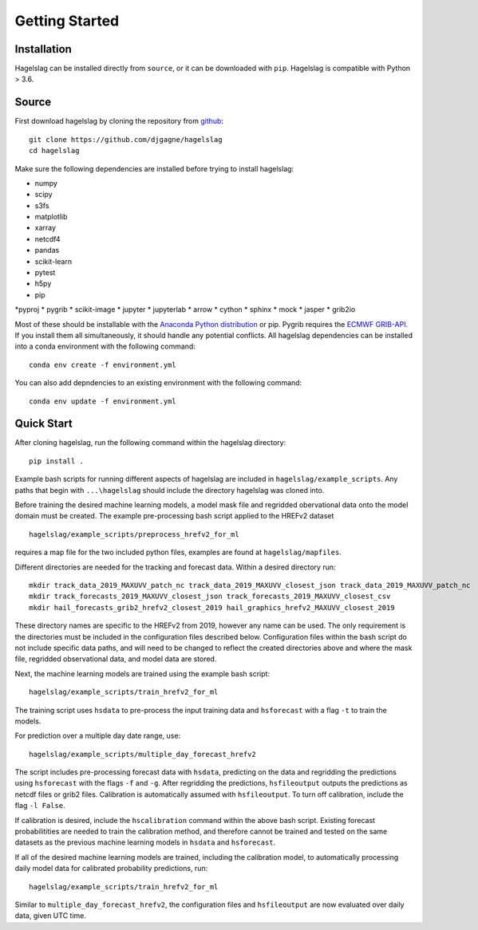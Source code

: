 .. title:: Getting Started

.. getting_started:

Getting Started
===============

Installation
------------

Hagelslag can be installed directly from ``source``, or it can be downloaded with ``pip``. Hagelslag is compatible with
Python > 3.6.

Source
------
First download hagelslag by cloning the repository from `github <https://github.com/djgagne/hagelslag>`_::
    
    git clone https://github.com/djgagne/hagelslag
    cd hagelslag

Make sure the following dependencies are installed before trying to install hagelslag:

* numpy
* scipy
* s3fs
* matplotlib
* xarray
* netcdf4
* pandas
* scikit-learn
* pytest
* h5py
* pip
*pyproj
* pygrib
* scikit-image
* jupyter
* jupyterlab
* arrow
* cython
* sphinx
* mock
* jasper
* grib2io

Most of these should be installable with the `Anaconda Python distribution <https://www.continuum.io/downloads>`_ or pip.
Pygrib requires the `ECMWF GRIB-API <https://software.ecmwf.int/wiki/display/GRIB/Home>`_.
If you install them all simultaneously, it should handle any potential conflicts.
All hagelslag dependencies can be installed into a conda environment with the following command::

    conda env create -f environment.yml

You can also add depndencies to an existing environment with the following command::

   conda env update -f environment.yml

Quick Start 
------
After cloning hagelslag, run the following command within the hagelslag directory::
    
    pip install .

Example bash scripts for running different aspects of hagelslag are included in ``hagelslag/example_scripts``. 
Any paths that begin with ``...\hagelslag`` should include the directory hagelslag was cloned into.


Before training the desired machine learning models, a model mask file and regridded obervational data onto the model 
domain must be created. The example pre-processing bash script applied to the HREFv2 dataset ::
    
    hagelslag/example_scripts/preprocess_hrefv2_for_ml

requires a map file for the two included python files, examples are found at ``hagelslag/mapfiles``.

Different directories are needed for the tracking and forecast data. Within a desired directory run::
    
    mkdir track_data_2019_MAXUVV_patch_nc track_data_2019_MAXUVV_closest_json track_data_2019_MAXUVV_patch_nc
    mkdir track_forecasts_2019_MAXUVV_closest_json track_forecasts_2019_MAXUVV_closest_csv
    mkdir hail_forecasts_grib2_hrefv2_closest_2019 hail_graphics_hrefv2_MAXUVV_closest_2019 

These directory names are specific to the HREFv2 from 2019, however any name can be used. The only requirement is 
the directories must be included in the configuration files described below. Configuration files within the bash script do not include specific data paths, and will need to be changed to reflect the created directories above and where the mask file, regridded observational data, and model data are stored.

Next, the machine learning models are trained using the example bash script::
    
    hagelslag/example_scripts/train_hrefv2_for_ml

The training script uses ``hsdata`` to pre-process the input training data and ``hsforecast`` with a flag ``-t`` to train the models.

For prediction over a multiple day date range, use::

    hagelslag/example_scripts/multiple_day_forecast_hrefv2

The script includes pre-processing forecast data with ``hsdata``, predicting on the data and regridding the predictions using ``hsforecast`` with the flags ``-f`` and ``-g``. After regridding the predictions, ``hsfileoutput`` outputs the predictions as netcdf files or grib2 files. Calibration is automatically assumed with ``hsfileoutput``. To turn off calibration, include the flag ``-l False``. 

If calibration is desired, include the ``hscalibration`` command within the above bash script. Existing forecast probabilitities are needed to train the calibration method, and therefore cannot be trained and tested on the same datasets as the previous machine learning models in ``hsdata`` and ``hsforecast``. 


If all of the desired machine learning models are trained, including the calibration model, to automatically processing daily model data for calibrated probability predictions, run::

    hagelslag/example_scripts/train_hrefv2_for_ml

Similar to ``multiple_day_forecast_hrefv2``, the configuration files and ``hsfileoutput`` are now evaluated over daily data, given UTC time. 


